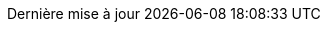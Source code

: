 // French translation, courtesy of Nicolas Comet <nicolas.comet@gmail.com> with updates from Maheva Bagard Laursen <mblaursen@gbif.org>
// Latest version here : https://github.com/decidim-archive/docs-editing-guide-asciidoc/blob/master/locale/attributes-fr.adoc
:appendix-caption: Annexe
:appendix-refsig: {appendix-caption}
:caution-caption: Attention
:chapter-signifier: Chapitre
:chapter-refsig: {chapter-signifier}
:example-caption: Exemple
:figure-caption: Figure
:important-caption: Important
:last-update-label: Dernière mise à jour
ifdef::listing-caption[:listing-caption: Liste]
ifdef::manname-title[:manname-title: Nom]
:note-caption: Note
:part-signifier: Partie
:part-refsig: {part-signifier}
ifdef::preface-title[:preface-title: Préface]
:section-refsig: Section
:table-caption: Tableau
:tip-caption: Astuce
:toc-title: Table des matières
:untitled-label: Sans titre
:version-label: Version
:warning-caption: Avertissement
